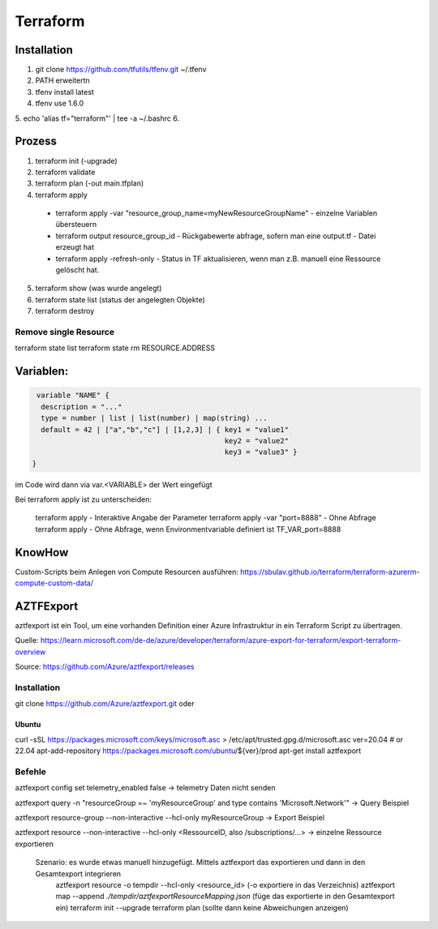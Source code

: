 .. _tf_allg:

###############
Terraform
###############

Installation
=============

1. git clone https://github.com/tfutils/tfenv.git ~/.tfenv
2. PATH erweitertn
3. tfenv install latest
4. tfenv use 1.6.0
5. echo 'alias tf="terraform"' | tee -a ~/.bashrc
6. 





Prozess
========
1. terraform init (-upgrade)
2. terraform validate
3. terraform plan (-out main.tfplan)
4. terraform apply
   
  * terraform apply -var "resource_group_name=myNewResourceGroupName"   - einzelne Variablen übersteuern
  * terraform output resource_group_id  - Rückgabewerte abfrage, sofern man eine output.tf - Datei erzeugt hat
  * terraform apply -refresh-only       - Status in TF aktualisieren, wenn man z.B. manuell eine Ressource gelöscht hat. 

5. terraform show (was wurde angelegt)
6. terraform state list (status der angelegten Objekte)
7. terraform destroy

Remove single Resource
-----------------------
terraform state list
terraform state rm RESOURCE.ADDRESS




Variablen:
===========

.. code-block:: bash

   variable "NAME" {
    description = "..."
    type = number | list | list(number) | map(string) ...
    default = 42 | ["a","b","c"] | [1,2,3] | { key1 = "value1"
                                               key2 = "value2"
                                               key3 = "value3" }
  }

im Code wird dann via var.<VARIABLE> der Wert eingefügt


Bei terraform apply ist zu unterscheiden: 

  terraform apply   - Interaktive Angabe der Parameter 
  terraform apply -var "port=8888"   - Ohne Abfrage
  terraform apply   - Ohne Abfrage, wenn Environmentvariable definiert ist TF_VAR_port=8888

KnowHow
========
Custom-Scripts beim Anlegen von Compute Resourcen ausführen: https://sbulav.github.io/terraform/terraform-azurerm-compute-custom-data/



AZTFExport
===========

aztfexport ist ein Tool, um eine vorhanden Definition einer Azure Infrastruktur in ein Terraform Script zu übertragen. 

Quelle: https://learn.microsoft.com/de-de/azure/developer/terraform/azure-export-for-terraform/export-terraform-overview

Source: https://github.com/Azure/aztfexport/releases

Installation
-------------
git clone https://github.com/Azure/aztfexport.git oder

Ubuntu
.......
curl -sSL https://packages.microsoft.com/keys/microsoft.asc > /etc/apt/trusted.gpg.d/microsoft.asc
ver=20.04 # or 22.04
apt-add-repository https://packages.microsoft.com/ubuntu/${ver}/prod
apt-get install aztfexport


Befehle
-------
aztfexport config set telemetry_enabled false   -> telemetry Daten nicht senden

aztfexport query -n "resourceGroup =~ 'myResourceGroup' and type contains 'Microsoft.Network'"  -> Query Beispiel

aztfexport resource-group --non-interactive --hcl-only myResourceGroup  -> Export Beispiel

aztfexport resource --non-interactive --hcl-only <RessourceID, also /subscriptions/...>  -> einzelne Ressource exportieren

  Szenario: es wurde etwas manuell hinzugefügt. Mittels aztfexport das exportieren und dann in den Gesamtexport integrieren
    aztfexport resource -o tempdir --hcl-only <resource_id>  (-o exportiere in das Verzeichnis)
    aztfexport map --append `./tempdir/aztfexportResourceMapping.json` (füge das exportierte in den Gesamtexport ein)
    terraform init --upgrade
    terraform plan  (sollte dann keine Abweichungen anzeigen)